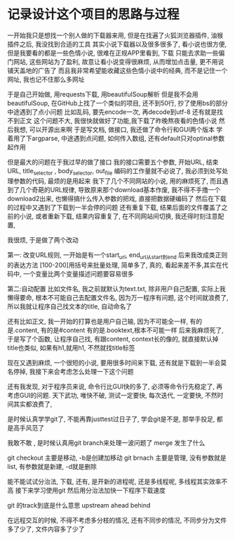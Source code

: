 * 记录设计这个项目的思路与过程

一开始我只是想找一个别人做的下载器来用,
但是在找遍了火狐浏览器插件, 油猴插件之后, 我没找到合适的工具
其实小说下载器以及很多很多了, 看小说也很方便, 但是我要看的都是一些色情小说,
很难在正规APP里看到, 下载
只能去求助一些偏门网站, 这些网站为了盈利, 故意让看小说变得很麻烦, 从而增加点击量, 更不用说铺天盖地的广告了
而且我非常希望能收藏这些色情小说中的经典, 而不是记住一个网址, 我也记不住那么多网址

于是自己开始做, 用requests下载, 用beautifulSoup解析
但是我不会用beautifulSoup, 在GitHub上找了一个类似的项目, 还不到50行, 抄了使用bs的部分
中途遇到了点小问题
比如乱码, 要先encode一次, 再decode到utf-8
还有就是找不到正文 
这个问题不大, 我很快就做好了功能,我下载了昨晚熬夜看的色情小说
然后我想, 可以开源出来啊
于是写文档, 做接口, 我还做了命令行和GUI两个版本
学着用了下argparse, 中途遇到点问题, 如何传入数组, 还有default只对optinal参数起作用

但是最大的问题在于我过早的做了接口
我的接口需要五个参数, 开始URL, 结束URL, title_selector , body_selector, out_file
编码的工作量就不必说了, 我必须到处写处理参数的代码, 最烦的是用起来
我下了几个不同网站的小说, 用的麻烦死了, 
而且遇到了几个奇葩的URL规律, 导致原来那个download基本作废, 
我不得不手撸一个download2出来, 也懒得搞什么传入参数的把戏, 直接把数据硬编码了
然后在下载的过程中又遇到了下载到一半会停的问题
还有重复下载, 结果后面的文件覆盖了之前的小说, 
或者重新下载, 结果内容重复了, 
在不同网站间切换, 我还得时刻注意配置, 

我很烦, 于是做了两个改动

第一: 改变URL规则, 一开始是有一个start_url, end_url从start到end
后来我改成类正则的表达方法 [100-200]用括号来批量处理, 简单多了, 真的, 
看起来差不多,其实在代码中, 一个变量比两个变量描述问题要容易很多

第二:自动配置
比如文件名, 我之前就默认为text.txt, 除非用户自己配置, 实际上我懒得要命, 根本不可能自己去配置文件名,
因为万一程序有问题, 这个时间就浪费了, 所以我就让程序自己找文本的title, 自动命名了

还有比如正文, 我一开始的打算也是用户自己输, 因为不可能全一样, 有的是.content, 有的是#content 
有的是.booktext,根本不可能一样
后来我麻烦死了, 于是写了个函数, 让程序自己找, 有跟content, context长的像的, 就直接默认掉
title也类似, 如果有h1,就用h1, 不然就找title标签

现在又遇到麻烦, 一个很短的小说, 要用很多时间来下载, 还有就是下载到一半会莫名停掉,
我接下来会考虑怎么处理一下这个问题

还有我发现, 对于程序员来说, 命令行比GUI快的多了, 必须等命令行先稳定了, 再考虑GUI的问题.
天下武功, 唯快不破, 测试一定要快, 每次迭代, 一定要快, 不然时间其实都浪费了, 

是时候认真学学git了, 不能再靠justtest过日子了, 学会git是不是, 那举手投足, 都是高手风范了

我敢不敢 , 是时候认真用git branch来处理一波问题了
merge 发生了什么

git checkout 主要是移动, -b是创建加移动
git brnach 主要是管理, 没有参数就是list, 有参数就是新建, -d就是删除

能不能试试分治法, 下载, 还有, 是开新的进程呢, 还是多线程呢, 多线程其实效率不高
接下来学习使用git 然后用分治法加快一下程序下载速度 

git 的track到底是什么意思
upstream ahead behind 

在远程交互的时候, 不得不考虑多分枝的情况, 还有不同步的情况, 不同步分为文件多了少了, 文件内容多了少了
